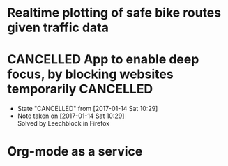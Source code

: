 * Realtime plotting of safe bike routes given traffic data
* CANCELLED App to enable deep focus, by blocking websites temporarily :CANCELLED:
  - State "CANCELLED"  from              [2017-01-14 Sat 10:29]
  - Note taken on [2017-01-14 Sat 10:29] \\
    Solved by Leechblock in Firefox
* Org-mode as a service
